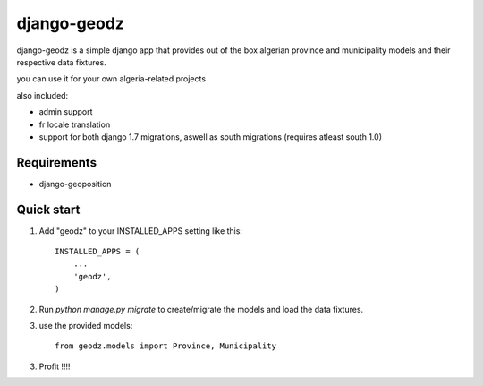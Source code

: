 ============
django-geodz
============

.. image:: https://badge.fury.io/py/django-geodz.svg
    :target: http://badge.fury.io/py/django-geodz

.. image:: https://pypip.in/download/django-geodz/badge.png
    :target: https://pypi.python.org/pypi/django-geodz/
    :alt: Downloads

.. image:: https://pypip.in/license/django-geodz/badge.png
    :target: https://pypi.python.org/pypi/django-geodz/
    :alt: License

django-geodz is a simple django app that provides out of the box algerian province and municipality
models and their respective data fixtures.

you can use it for your own algeria-related projects

also included:

- admin support
- fr locale translation
- support for both django 1.7 migrations, aswell as south migrations (requires atleast south 1.0)

Requirements
------------
- django-geoposition

Quick start
-----------

1. Add "geodz" to your INSTALLED_APPS setting like this::

    INSTALLED_APPS = (
        ...
        'geodz',
    )

2. Run `python manage.py migrate` to create/migrate the models and load the data fixtures.
3. use the provided models::

    from geodz.models import Province, Municipality

3. Profit !!!!
